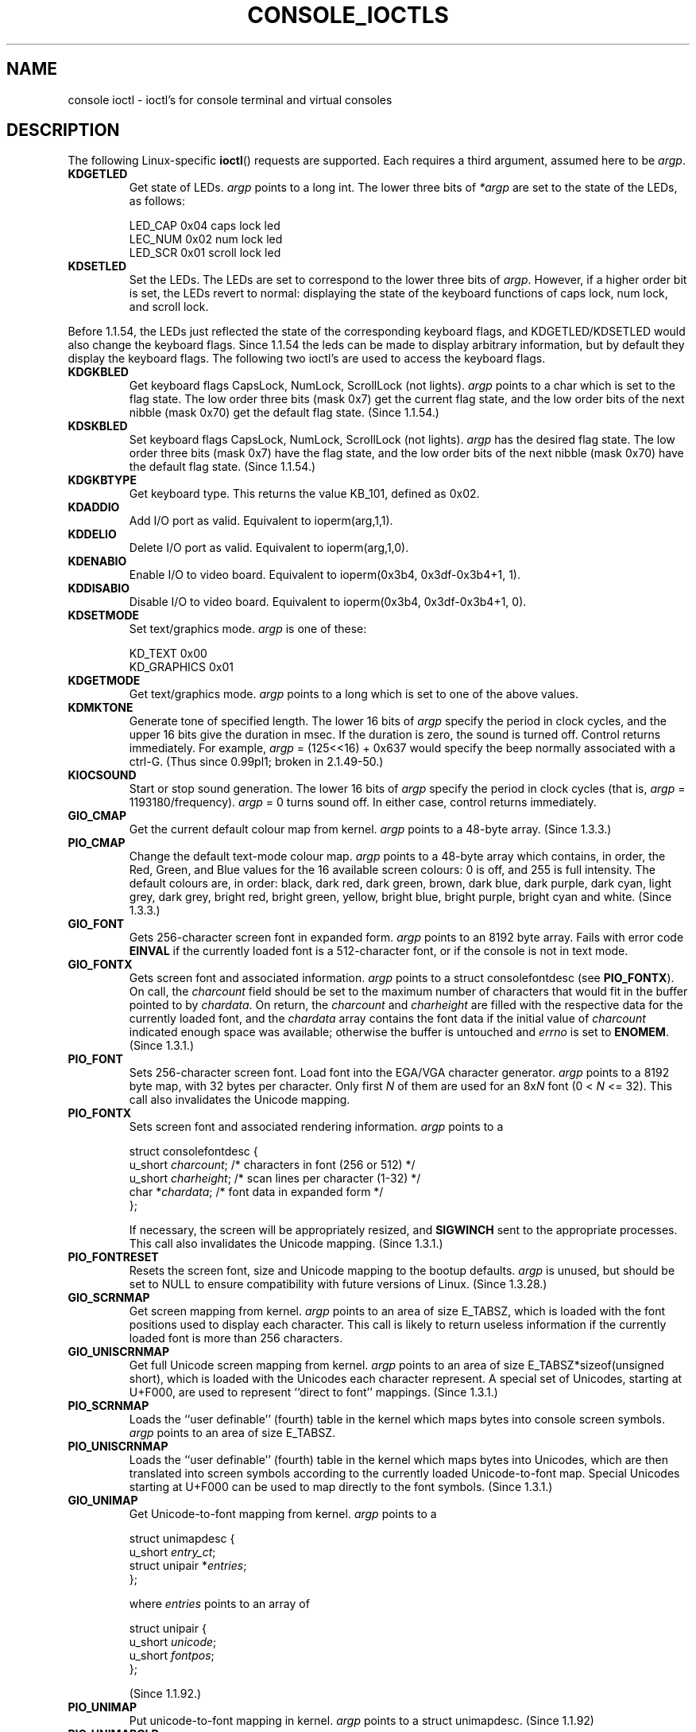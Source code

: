 .\" Copyright (c) 1995 Jim Van Zandt <jrv@vanzandt.mv.com> and aeb
.\" Sun Feb 26 11:46:23 MET 1995
.\"
.\" This is free documentation; you can redistribute it and/or
.\" modify it under the terms of the GNU General Public License as
.\" published by the Free Software Foundation; either version 2 of
.\" the License, or (at your option) any later version.
.\"
.\" The GNU General Public License's references to "object code"
.\" and "executables" are to be interpreted as the output of any
.\" document formatting or typesetting system, including
.\" intermediate and printed output.
.\"
.\" This manual is distributed in the hope that it will be useful,
.\" but WITHOUT ANY WARRANTY; without even the implied warranty of
.\" MERCHANTABILITY or FITNESS FOR A PARTICULAR PURPOSE.  See the
.\" GNU General Public License for more details.
.\"
.\" You should have received a copy of the GNU General Public
.\" License along with this manual; if not, write to the Free
.\" Software Foundation, Inc., 59 Temple Place, Suite 330, Boston, MA 02111,
.\" USA.
.\"
.\" Modified, Sun Feb 26 15:04:20 1995, faith@cs.unc.edu
.\" Modified, Thu Apr 20 22:08:17 1995, jrv@vanzandt.mv.com
.\" Modified, Mon Sep 18 22:32:47 1995, hpa@storm.net (H. Peter Anvin)
.\" "
.TH CONSOLE_IOCTLS 4 1995-09-18 "Linux" "Linux Programmer's Manual"
.SH NAME
console ioctl \- ioctl's for console terminal and virtual consoles
.SH DESCRIPTION
The following Linux-specific \fBioctl\fP() requests are supported.  
Each requires a third argument, assumed here to be \fIargp\fP.
.IP \fBKDGETLED\fP
Get state of LEDs.  \fIargp\fP points to a long int.  The lower three bits
of \fI*argp\fP are set to the state of the LEDs, as follows:

    LED_CAP       0x04   caps lock led
    LEC_NUM       0x02   num lock led
    LED_SCR       0x01   scroll lock led

.IP \fBKDSETLED\fP
Set the LEDs.  The LEDs are set to correspond to the lower three bits of
\fIargp\fP.  However, if a higher order bit is set, 
the LEDs revert to normal: displaying the state of the
keyboard functions of caps lock, num lock, and scroll lock.
.LP
Before 1.1.54, the LEDs just reflected the state of the corresponding
keyboard flags, and KDGETLED/KDSETLED would also change the keyboard
flags. Since 1.1.54 the leds can be made to display arbitrary
information, but by default they display the keyboard flags.
The following two ioctl's are used to access the keyboard flags.

.IP \fBKDGKBLED\fP
Get keyboard flags CapsLock, NumLock, ScrollLock (not lights).
\fIargp\fP points to a char which is set to the flag state.
The low order three bits (mask 0x7) get the current flag state,
and the low order bits of the next nibble (mask 0x70) get
the default flag state. (Since 1.1.54.)

.IP \fBKDSKBLED\fP
Set keyboard flags CapsLock, NumLock, ScrollLock (not lights).
\fIargp\fP has the desired flag state.
The low order three bits (mask 0x7) have the flag state,
and the low order bits of the next nibble (mask 0x70) have
the default flag state. (Since 1.1.54.)

.IP \fBKDGKBTYPE\fP
Get keyboard type. This returns the value KB_101, defined as 0x02.

.IP \fBKDADDIO\fP
Add I/O port as valid. Equivalent to ioperm(arg,1,1).

.IP \fBKDDELIO\fP
Delete I/O port as valid. Equivalent to ioperm(arg,1,0).

.IP \fBKDENABIO\fP
Enable I/O to video board. Equivalent to ioperm(0x3b4, 0x3df-0x3b4+1, 1).

.IP \fBKDDISABIO\fP
Disable I/O to video board. Equivalent to ioperm(0x3b4, 0x3df-0x3b4+1, 0).

.IP \fBKDSETMODE\fP
Set text/graphics mode.  \fIargp\fP is one of these:

    KD_TEXT       0x00
    KD_GRAPHICS   0x01

.IP \fBKDGETMODE\fP
Get text/graphics mode.  \fIargp\fP points to a long which is set to one
of the above values.

.IP \fBKDMKTONE\fP
Generate tone of specified length.  
The lower 16 bits of \fIargp\fP specify the period in clock cycles,
and the upper 16 bits give the duration in msec.
If the duration is zero, the sound is turned off.  
Control returns immediately.
For example, \fIargp\fP = (125<<16) + 0x637 would specify
the beep normally associated with a ctrl-G.
(Thus since 0.99pl1; broken in 2.1.49-50.)

.IP \fBKIOCSOUND\fP
Start or stop sound generation.  The lower 16 bits of
\fIargp\fP specify the period in clock cycles
(that is, \fIargp\fP = 1193180/frequency).  
\fIargp\fP = 0 turns sound off.
In either case, control returns immediately.

.IP \fBGIO_CMAP\fP
Get the current default colour map from kernel.  \fIargp\fP points to
a 48-byte array.  (Since 1.3.3.)

.IP \fBPIO_CMAP\fP
Change the default text-mode colour map.  \fIargp\fP points to a
48-byte array which contains, in order, the Red, Green, and Blue
values for the 16 available screen colours: 0 is off, and 255 is full
intensity.  The default colours are, in order: black, dark red, dark
green, brown, dark blue, dark purple, dark cyan, light grey, dark
grey, bright red, bright green, yellow, bright blue, bright purple,
bright cyan and white.  (Since 1.3.3.)

.IP \fBGIO_FONT\fP
Gets 256-character screen font in expanded form.  \fIargp\fP points to
an 8192 byte array.  Fails with error code \fBEINVAL\fP if the
currently loaded font is a 512-character font, or if the console is
not in text mode.

.IP \fBGIO_FONTX\fP
Gets screen font and associated information.  \fIargp\fP points to a
struct consolefontdesc (see \fBPIO_FONTX\fP).  On call, the
\fIcharcount\fP field should be set to the maximum number of
characters that would fit in the buffer pointed to by \fIchardata\fP.
On return, the \fIcharcount\fP and \fIcharheight\fP are filled with
the respective data for the currently loaded font, and the
\fIchardata\fP array contains the font data if the initial value of
\fIcharcount\fP indicated enough space was available; otherwise the
buffer is untouched and \fIerrno\fP is set to \fBENOMEM\fP.  (Since
1.3.1.)

.IP \fBPIO_FONT\fP
Sets 256-character screen font.  Load font into the EGA/VGA character
generator.  \fIargp\fP points to a 8192 byte map, with 32 bytes per
character.  Only first \fIN\fP of them are used for an 8x\fIN\fP font
(0 < \fIN\fP <= 32).  This call also invalidates the Unicode mapping.

.IP \fBPIO_FONTX\fP
Sets screen font and associated rendering information.  \fIargp\fP
points to a

.nf
struct consolefontdesc {
        u_short \fIcharcount\fP;      /* characters in font (256 or 512) */
        u_short \fIcharheight\fP;     /* scan lines per character (1-32) */
        char *\fIchardata\fP;         /* font data in expanded form */
};
.fi

If necessary, the screen will be appropriately resized, and
\fBSIGWINCH\fP sent to the appropriate processes.  This call also
invalidates the Unicode mapping.  (Since 1.3.1.)

.IP \fBPIO_FONTRESET\fP
Resets the screen font, size and Unicode mapping to the bootup
defaults.  \fIargp\fP is unused, but should be set to NULL to
ensure compatibility with future versions of Linux.  (Since 1.3.28.)

.IP \fBGIO_SCRNMAP\fP
Get screen mapping from kernel.  \fIargp\fP points to an area of size
E_TABSZ, which is loaded with the font positions used to display each
character.  This call is likely to return useless information if the
currently loaded font is more than 256 characters.

.IP \fBGIO_UNISCRNMAP\fP
Get full Unicode screen mapping from kernel.  \fIargp\fP points to an
area of size E_TABSZ*sizeof(unsigned short), which is loaded with the
Unicodes each character represent.  A special set of Unicodes,
starting at U+F000, are used to represent ``direct to font'' mappings.
(Since 1.3.1.)

.IP \fBPIO_SCRNMAP\fP
Loads the ``user definable'' (fourth) table in the kernel which maps
bytes into console screen symbols.  \fIargp\fP points to an area of
size E_TABSZ.

.IP \fBPIO_UNISCRNMAP\fP
Loads the ``user definable'' (fourth) table in the kernel which maps
bytes into Unicodes, which are then translated into screen symbols
according to the currently loaded Unicode-to-font map.  Special
Unicodes starting at U+F000 can be used to map directly to the font
symbols.  (Since 1.3.1.)

.IP \fBGIO_UNIMAP\fP
Get Unicode-to-font mapping from kernel.  \fIargp\fP points to a

.nf
struct unimapdesc {
        u_short \fIentry_ct\fP;
        struct unipair *\fIentries\fP;
};
.fi

where \fIentries\fP points to an array of

.nf
struct unipair {
        u_short \fIunicode\fP;
        u_short \fIfontpos\fP;
};
.fi

(Since 1.1.92.)

.IP \fBPIO_UNIMAP\fP
Put unicode-to-font mapping in kernel.  \fIargp\fP points to a
struct unimapdesc.  (Since 1.1.92)

.IP \fBPIO_UNIMAPCLR\fP
Clear table, possibly advise hash algorithm.  \fIargp\fP points to a

.nf 
struct unimapinit {
        u_short \fIadvised_hashsize\fP;  /* 0 if no opinion */
        u_short \fIadvised_hashstep\fP;  /* 0 if no opinion */
        u_short \fIadvised_hashlevel\fP; /* 0 if no opinion */
};
.fi

(Since 1.1.92.)

.IP \fBKDGKBMODE\fP
Gets current keyboard mode.  \fIargp\fP points to a long which is set to one
of these:

    K_RAW         0x00   
    K_XLATE       0x01   
    K_MEDIUMRAW   0x02   
    K_UNICODE     0x03

.IP \fBKDSKBMODE\fP
Sets current keyboard mode.
\fIargp\fP is a long equal to one of the above values.

.IP \fBKDGKBMETA\fP
Gets meta key handling mode.  \fIargp\fP points to a long which is
set to one of these:

    K_METABIT     0x03   set high order bit 
    K_ESCPREFIX   0x04   escape prefix

.IP \fBKDSKBMETA\fP
Sets meta key handling mode.
\fIargp\fP is a long equal to one of the above values.

.IP \fBKDGKBENT\fP
Gets one entry in key translation table (keycode to action code).  
\fIargp\fP points to a

.nf
struct kbentry {
    u_char \fIkb_table\fP;
    u_char \fIkb_index\fP;
    u_short \fIkb_value\fP;
};
.fi

with the first two members filled in: 
\fIkb_table\fP selects the key table (0 <= \fIkb_table\fP < MAX_NR_KEYMAPS),
and \fIkb_index\fP is the keycode (0 <= \fIkb_index\fP < NR_KEYS).  
\fIkb_value\fP is set to the corresponding action code,
or K_HOLE if there is no such key, 
or K_NOSUCHMAP if \fIkb_table\fP is invalid.

.IP \fBKDSKBENT\fP
Sets one entry in translation table.  \fIargp\fP points to a struct kbentry.

.IP \fBKDGKBSENT\fP
Gets one function key string.  \fIargp\fP points to a

.nf
struct kbsentry {
    u_char \fIkb_func\fP;
    u_char \fIkb_string\fP[512];
};
.fi

\fIkb_string\fP is set to the (NULL terminated) string corresponding to 
the \fIkb_func\fPth function key action code.

.IP \fBKDSKBSENT\fP
Sets one function key string entry.  \fIargp\fP points to a struct kbsentry.

.IP \fBKDGKBDIACR\fP
Read kernel accent table.  \fIargp\fP points to a

.nf
struct kbdiacrs { 
    unsigned int \fIkb_cnt\fP;
    struct kbdiacr \fIkbdiacr\fP[256];
};
.fi

where \fIkb_cnt\fP is the number of entries in the array, each of which
is a

struct kbdiacr { u_char \fIdiacr\fP, \fIbase\fP, \fIresult\fP;
};

.IP \fBKDGETKEYCODE\fP
Read kernel keycode table entry (scan code to keycode).  
\fIargp\fP points to a

.nf
struct kbkeycode { unsigned int \fIscancode\fP, \fIkeycode\fP; };
.fi

\fIkeycode\fP is set to correspond to the given \fIscancode\fP.
(89 <= \fIscancode\fP <= 255 only.  
For 1 <= \fIscancode\fP <= 88, \fIkeycode\fP==\fIscancode\fP.)
(Since 1.1.63.)

.IP \fBKDSETKEYCODE\fP
Write kernel keycode table entry.  \fIargp\fP points to struct kbkeycode.
(Since 1.1.63.)

.IP \fBKDSIGACCEPT\fP
The calling process indicates its willingness to accept the signal
\fIargp\fP when it is generated by pressing an appropriate key combination.
(1 <= \fIargp\fP <= NSIG).  
(See spawn_console() in linux/drivers/char/keyboard.c.)

.IP \fBVT_OPENQRY\fP
Returns the first available (non-opened) console.
\fIargp\fP points to an int which is set to the 
number of the vt (1 <= \fI*argp\fP <= MAX_NR_CONSOLES).

.IP \fBVT_GETMODE\fP
Get mode of active vt.  \fIargp\fP points to a

.nf
struct vt_mode {
    char \fImode\fP;     /* vt mode */
    char \fIwaitv\fP;    /* if set, hang on writes if not active */
    short \fIrelsig\fP;  /* signal to raise on release req */
    short \fIacqsig\fP;  /* signal to raise on acquisition */
    short \fIfrsig\fP;   /* unused (set to 0) */
};
.fi

\&...which is set to the mode of the active vt.  
\fImode\fP is set to one of these values: 

    VT_AUTO       auto vt switching 
    VT_PROCESS    process controls switching 
    VT_ACKACQ     acknowledge switch 

.IP \fBVT_SETMODE\fP
Set mode of active vt.  \fIargp\fP points to a struct vt_mode.

.IP \fBVT_GETSTATE\fP
Get global vt state info.  \fIargp\fP points to a 

.nf
struct vt_stat {
    ushort \fIv_active\fP;  /* active vt */
    ushort \fIv_signal\fP;  /* signal to send */
    ushort \fIv_state\fP;   /* vt bitmask */
};
.fi

For each vt in use, the corresponding bit in the \fIv_state\fP member is set.
(Kernels 1.0 through 1.1.92.)

.IP \fBVT_RELDISP\fP
Release a display.

.IP \fBVT_ACTIVATE\fP
Switch to vt \fIargp\fP (1 <= \fIargp\fP <= MAX_NR_CONSOLES).

.IP \fBVT_WAITACTIVE\fP
Wait until vt \fIargp\fP has been activated.

.IP \fBVT_DISALLOCATE\fP
Deallocate the memory associated with vt \fIargp\fP.
(Since 1.1.54.)

.IP \fBVT_RESIZE\fP
Set the kernel's idea of screensize.  \fIargp\fP points to a

.nf
struct vt_sizes {
    ushort \fIv_rows\fP;       /* # rows */
    ushort \fIv_cols\fP;       /* # columns */
    ushort \fIv_scrollsize\fP; /* no longer used */
};
.fi

Note that this does not change the videomode.
See 
.BR resizecons (8).
(Since 1.1.54.) 

.IP \fBVT_RESIZEX\fP
Set the kernel's idea of various screen parameters.  \fIargp\fP
points to a

.nf
struct vt_consize {
    ushort \fIv_rows\fP;    /* number of rows */
    ushort \fIv_cols\fP;    /* number of columns */
    ushort \fIv_vlin\fP;    /* number of pixel rows on screen */
    ushort \fIv_clin\fP;    /* number of pixel rows per character */
    ushort \fIv_vcol\fP;    /* number of pixel columns on screen */
    ushort \fIv_ccol\fP;    /* number of pixel columns per character */
};
.fi

Any parameter may be set to zero, indicating ``no change'', but if
multiple parameters are set, they must be self-consistent.  Note that
this does not change the videomode.  See 
.BR resizecons(8).
(Since 1.3.3.)

.PP
The action of the following ioctls depends on the first byte in the struct 
pointed to by \fIargp\fP, referred to here as the \fIsubcode\fP.
These are legal only for the superuser or the owner of the current tty.
.IP "\fBTIOCLINUX, subcode=0\fP"
Dump the screen.
Disappeared in 1.1.92.  (With kernel 1.1.92 or later, read from
/dev/vcsN or /dev/vcsaN instead.)  

.IP "\fBTIOCLINUX, subcode=1\fP"
Get task information. Disappeared in 1.1.92.

.IP "\fBTIOCLINUX, subcode=2\fP"
Set selection.
\fIargp\fP points to a

   struct {char \fIsubcode\fP;
       short \fIxs\fP, \fIys\fP, \fIxe\fP, \fIye\fP;
       short \fIsel_mode\fP;
   }

\fIxs\fP and \fIys\fP are the starting column and row.
\fIxe\fP and \fIye\fP are the ending
column and row.  (Upper left corner is row=column=1.)
\fIsel_mode\fP is 0 for character-by-character selection, 
1 for word-by-word selection, 
or 2 for line-by-line selection.
The indicated screen characters are highlighted and saved 
in the static array sel_buffer in devices/char/console.c.

.IP "\fBTIOCLINUX, subcode=3\fP"
Paste selection.
The characters in the selection buffer are
written to \fIfd\fP.

.IP "\fBTIOCLINUX, subcode=4\fP"
Unblank the screen.

.IP "\fBTIOCLINUX, subcode=5\fP"
Sets contents of a 256-bit look up table defining characters in a "word",
for word-by-word selection.  (Since 1.1.32.)

.IP "\fBTIOCLINUX, subcode=6\fP"
\fIargp\fP points to a char which is set to the value of the kernel
variable \fIshift_state\fP.  (Since 1.1.32.)

.IP "\fBTIOCLINUX, subcode=7\fP"
\fIargp\fP points to a char which is set to the value of the kernel
variable \fIreport_mouse\fP.  (Since 1.1.33.)

.IP "\fBTIOCLINUX, subcode=8\fP"
Dump screen width and height, cursor position, and all the 
character-attribute pairs.
(Kernels 1.1.67 through 1.1.91 only.  
With kernel 1.1.92 or later, read from /dev/vcsa* instead.)

.IP "\fBTIOCLINUX, subcode=9\fP"
Restore screen width and height, cursor position, and all the 
character-attribute pairs.
(Kernels 1.1.67 through 1.1.91 only.  
With kernel 1.1.92 or later, write to /dev/vcsa* instead.)  

.IP "\fBTIOCLINUX, subcode=10\fP"
Handles the Power Saving
feature of the new generation of monitors.  
VESA screen blanking mode is set to \fIargp\fP[1], which governs what
screen blanking does:

    \fI0\fP: Screen blanking is disabled.

    \fI1\fP: The current video adapter
register settings are saved, then the controller is programmed to turn off
the vertical synchronization pulses.  
This puts the monitor into "standby" mode.
If your monitor has an Off_Mode timer, then 
it will eventually power down by itself.

    \fI2\fP: The current 
settings are saved, then both the vertical and horizontal 
synchronization pulses are turned off.  
This puts the monitor into "off" mode.
If your monitor has no Off_Mode timer,
or if you want your monitor to power down immediately when the
blank_timer times out, then you choose this option.  
(\fICaution:\fP Powering down frequently will damage the monitor.)  

(Since 1.1.76.)

.SH "RETURN VALUE"
On success, 0 is returned. On error \-1 is returned, and \fIerrno\fP is set.
.SH ERRORS
\fIerrno\fP may take on these values:

.TP
.B EBADF
The file descriptor is invalid.
.TP
.B
ENOTTY
The file descriptor is not associated with a character special device,
or the specified request does not apply to it.
.TP
.B EINVAL
The file descriptor or \fIargp\fP is invalid.
.TP
.B EPERM
Insufficient permission.
.SH WARNING
Do not regard this man page as documentation of the Linux console ioctl's.
This is provided for the curious only, as an alternative to reading the
source. Ioctl's are undocumented Linux internals, liable to be changed
without warning. (And indeed, this page more or less describes the
situation as of kernel version 1.1.94; there are many minor and not-so-minor
differences with earlier versions.)
 
Very often, ioctl's are introduced for communication between the
kernel and one particular well-known program (fdisk, hdparm, setserial,
tunelp, loadkeys, selection, setfont, etc.), and their behavior will be
changed when required by this particular program.

Programs using these ioctl's will not be portable to other versions
of Unix, will not work on older versions of Linux, and will not work
on future versions of Linux.

Use POSIX functions.

.SH "SEE ALSO"
.BR dumpkeys (1),
.BR kbd_mode (1),
.BR loadkeys (1),
.BR mknod (1),
.BR setleds (1),
.BR setmetamode (1),
.BR execve (2),
.BR fcntl (2),
.BR ioperm (2),
.BR termios (3),
.BR console (4),
.BR console_codes (4),
.BR mt (4),
.BR sd (4),
.BR tty (4),
.BR tty_ioctl (4),
.BR ttyS (4),
.BR vcs (4),
.BR vcsa (4),
.BR charsets (7),
.BR mapscrn (8),
.BR resizecons (8),
.BR setfont (8),
.IR /usr/include/linux/kd.h ,
.I /usr/include/linux/vt.h
